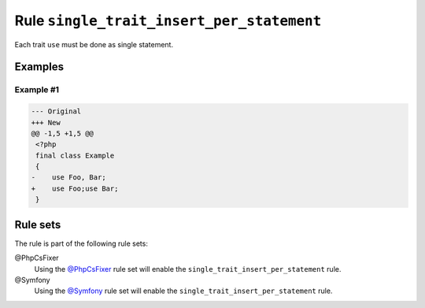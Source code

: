==========================================
Rule ``single_trait_insert_per_statement``
==========================================

Each trait ``use`` must be done as single statement.

Examples
--------

Example #1
~~~~~~~~~~

.. code-block:: diff

   --- Original
   +++ New
   @@ -1,5 +1,5 @@
    <?php
    final class Example
    {
   -    use Foo, Bar;
   +    use Foo;use Bar;
    }

Rule sets
---------

The rule is part of the following rule sets:

@PhpCsFixer
  Using the `@PhpCsFixer <./../../ruleSets/PhpCsFixer.rst>`_ rule set will enable the ``single_trait_insert_per_statement`` rule.

@Symfony
  Using the `@Symfony <./../../ruleSets/Symfony.rst>`_ rule set will enable the ``single_trait_insert_per_statement`` rule.

